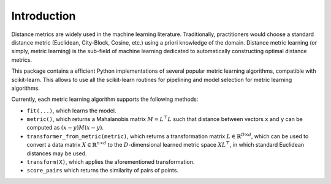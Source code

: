 ============
Introduction
============

Distance metrics are widely used in the machine learning literature.
Traditionally, practitioners would choose a standard distance metric
(Euclidean, City-Block, Cosine, etc.) using a priori knowledge of
the domain.
Distance metric learning (or simply, metric learning) is the sub-field of
machine learning dedicated to automatically constructing optimal distance
metrics.

This package contains a efficient Python implementations of several popular
metric learning algorithms, compatible with scikit-learn. This allows to use
all the scikit-learn routines for pipelining and model selection for
metric learning algorithms.


Currently, each metric learning algorithm supports the following methods:

-  ``fit(...)``, which learns the model.
-  ``metric()``, which returns a Mahalanobis matrix
   :math:`M = L^{\top}L` such that distance between vectors ``x`` and
   ``y`` can be computed as :math:`\left(x-y\right)M\left(x-y\right)`.
-  ``transformer_from_metric(metric)``, which returns a transformation matrix
   :math:`L \in \mathbb{R}^{D \times d}`, which can be used to convert a
   data matrix :math:`X \in \mathbb{R}^{n \times d}` to the
   :math:`D`-dimensional learned metric space :math:`X L^{\top}`,
   in which standard Euclidean distances may be used.
-  ``transform(X)``, which applies the aforementioned transformation.
- ``score_pairs`` which returns the similarity of pairs of points.